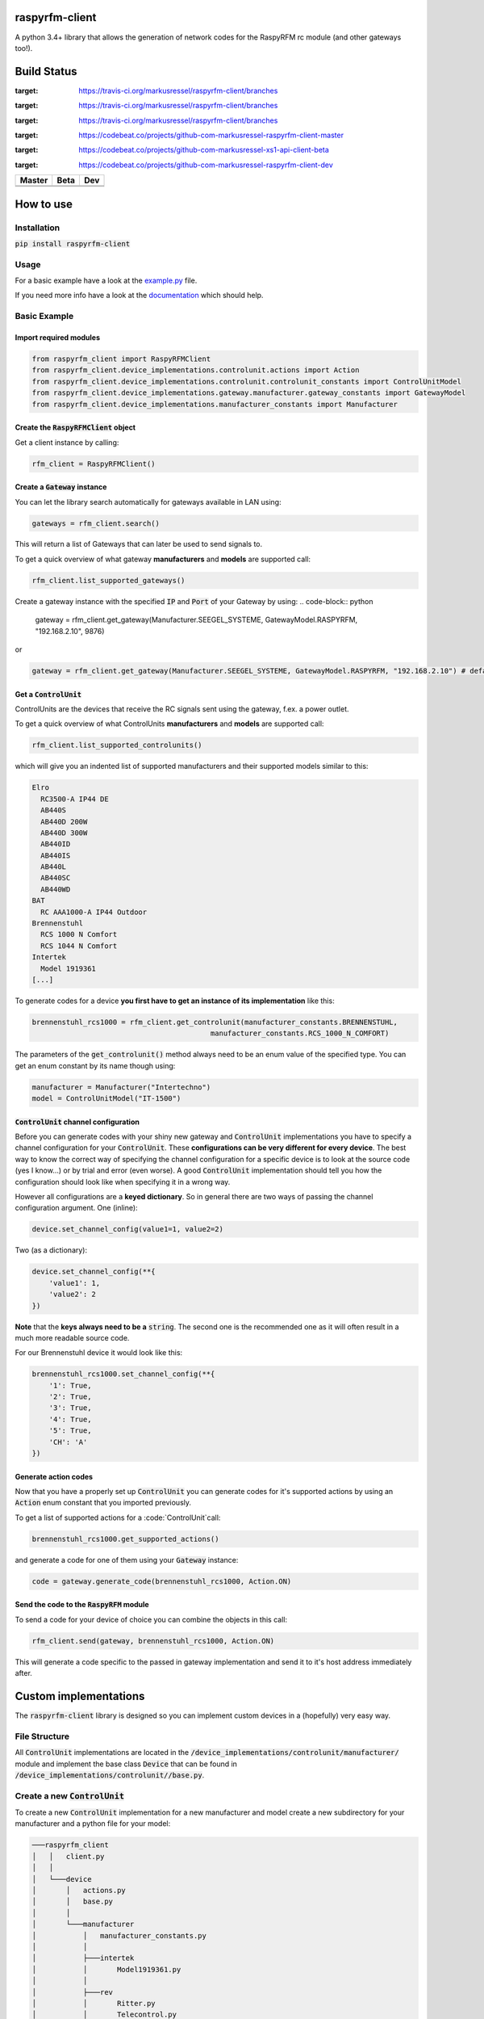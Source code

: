 raspyrfm-client
===============

A python 3.4+ library that allows the generation of network codes for the RaspyRFM rc module (and other gateways too!).

Build Status
============

.. |build_master| image:: https://travis-ci.org/markusressel/raspyrfm-client.svg?branch=master
:target: https://travis-ci.org/markusressel/raspyrfm-client/branches

.. |build_beta| image:: https://travis-ci.org/markusressel/raspyrfm-client.svg?branch=beta
:target: https://travis-ci.org/markusressel/raspyrfm-client/branches

.. |build_dev| image:: https://travis-ci.org/markusressel/raspyrfm-client.svg?branch=dev
:target: https://travis-ci.org/markusressel/raspyrfm-client/branches


.. |codebeat_master| image:: https://codebeat.co/badges/fcac9cfe-b6a2-4c4a-938d-42214371dc3d
:target: https://codebeat.co/projects/github-com-markusressel-raspyrfm-client-master

.. |codebeat_beta| image:: https://codebeat.co/badges/f11a5607-2193-4e86-b924-xxxxxxxxx
:target: https://codebeat.co/projects/github-com-markusressel-xs1-api-client-beta

.. |codebeat_dev| image:: https://codebeat.co/badges/6ef4cbdd-a452-45b2-8ee8-f7a09e53689f
:target: https://codebeat.co/projects/github-com-markusressel-raspyrfm-client-dev

+--------------------+------------------+-----------------+
| Master             | Beta             | Dev             |
+====================+==================+=================+
| |build_master|     | |build_beta|     | |build_dev|     |
+--------------------+------------------+-----------------+
| |codebeat_master|  | |codebeat_beta|  | |codebeat_dev|  |
+--------------------+------------------+-----------------+


How to use
==========

Installation
------------

:code:`pip install raspyrfm-client`

Usage
-----

For a basic example have a look at the `example.py <https://github.com/markusressel/raspyrfm-client/blob/master/example_simple.py>`_ file.

If you need more info have a look at the `documentation <http://raspyrfm-client.readthedocs.io/>`_ which should help.

Basic Example
-------------
Import required modules
^^^^^^^^^^^^^^^^^^^^^^^
.. code-block:: python

   from raspyrfm_client import RaspyRFMClient
   from raspyrfm_client.device_implementations.controlunit.actions import Action
   from raspyrfm_client.device_implementations.controlunit.controlunit_constants import ControlUnitModel
   from raspyrfm_client.device_implementations.gateway.manufacturer.gateway_constants import GatewayModel
   from raspyrfm_client.device_implementations.manufacturer_constants import Manufacturer


Create the :code:`RaspyRFMClient` object
^^^^^^^^^^^^^^^^^^^^^^^^^^^^^^^^^^^^^^^^
Get a client instance by calling:


.. code-block:: python

   rfm_client = RaspyRFMClient()

Create a :code:`Gateway` instance
^^^^^^^^^^^^^^^^^^^^^^^^^^^^^^^^^
You can let the library search automatically for gateways available in LAN using:

.. code-block:: python

   gateways = rfm_client.search()

This will return a list of Gateways that can later be used to send signals to.

To get a quick overview of what gateway **manufacturers** and **models** are supported call:

.. code-block:: python

   rfm_client.list_supported_gateways()

Create a gateway instance with the specified :code:`IP` and :code:`Port` of your Gateway by using:
.. code-block:: python

   gateway = rfm_client.get_gateway(Manufacturer.SEEGEL_SYSTEME, GatewayModel.RASPYRFM, "192.168.2.10", 9876)

or

.. code-block:: python

   gateway = rfm_client.get_gateway(Manufacturer.SEEGEL_SYSTEME, GatewayModel.RASPYRFM, "192.168.2.10") # defaults to 49880 or the gateway implementations default

Get a :code:`ControlUnit`
^^^^^^^^^^^^^^^^^^^^^^^^^
ControlUnits are the devices that receive the RC signals sent using the gateway, f.ex. a power outlet.

To get a quick overview of what ControlUnits **manufacturers** and **models** are supported call:

.. code-block:: python

   rfm_client.list_supported_controlunits()

which will give you an indented list of supported manufacturers and their supported models similar to this:

.. code-block:: text

   Elro
     RC3500-A IP44 DE
     AB440S
     AB440D 200W
     AB440D 300W
     AB440ID
     AB440IS
     AB440L
     AB440SC
     AB440WD
   BAT
     RC AAA1000-A IP44 Outdoor
   Brennenstuhl
     RCS 1000 N Comfort
     RCS 1044 N Comfort
   Intertek
     Model 1919361
   [...]

To generate codes for a device **you first have to get an instance of its implementation** like this:

.. code-block:: python

   brennenstuhl_rcs1000 = rfm_client.get_controlunit(manufacturer_constants.BRENNENSTUHL,
                                             manufacturer_constants.RCS_1000_N_COMFORT)

The parameters of the :code:`get_controlunit()` method always need to be an enum value of the specified type.
You can get an enum constant by its name though using:

.. code-block:: python

   manufacturer = Manufacturer("Intertechno")
   model = ControlUnitModel("IT-1500")

:code:`ControlUnit` channel configuration
^^^^^^^^^^^^^^^^^^^^^^^^^^^^^^^^^^^^^^^^^
Before you can generate codes with your shiny new gateway and :code:`ControlUnit` implementations you have to specify a channel configuration for your :code:`ControlUnit`. These **configurations can be very different for every device**. The best way to know the correct way of specifying the channel configuration for a specific device is to look at the source code (yes I know...) or by trial and error (even worse). A good :code:`ControlUnit` implementation should tell you how the configuration should look like when specifying it in a wrong way.

However all configurations are a **keyed dictionary**.
So in general there are two ways of passing the channel configuration argument.
One (inline):

.. code-block:: python

    device.set_channel_config(value1=1, value2=2)

Two (as a dictionary):

.. code-block:: python

    device.set_channel_config(**{
        'value1': 1,
        'value2': 2
    })

**Note** that the **keys always need to be a** :code:`string`.
The second one is the recommended one as it will often result in a much more readable source code.

For our Brennenstuhl device it would look like this:

.. code-block:: python

    brennenstuhl_rcs1000.set_channel_config(**{
        '1': True,
        '2': True,
        '3': True,
        '4': True,
        '5': True,
        'CH': 'A'
    })

Generate action codes
^^^^^^^^^^^^^^^^^^^^^
Now that you have a properly set up :code:`ControlUnit` you can generate codes for it's supported actions by using an :code:`Action` enum constant that you imported previously.

To get a list of supported actions for a :code:`ControlUnit`call:

.. code-block:: python

   brennenstuhl_rcs1000.get_supported_actions()

and generate a code for one of them using your :code:`Gateway` instance:

.. code-block:: python

   code = gateway.generate_code(brennenstuhl_rcs1000, Action.ON)

Send the code to the :code:`RaspyRFM` module
^^^^^^^^^^^^^^^^^^^^^^^^^^^^^^^^^^^^^^^^^^^^
To send a code for your device of choice you can combine the objects in this call:

.. code-block:: python

   rfm_client.send(gateway, brennenstuhl_rcs1000, Action.ON)

This will generate a code specific to the passed in gateway implementation and send it to it's host address immediately after.

Custom implementations
======================

The :code:`raspyrfm-client` library is designed so you can implement custom devices in a (hopefully) very easy way.

File Structure
--------------
All :code:`ControlUnit` implementations are located in the :code:`/device_implementations/controlunit/manufacturer/` module and implement the base class :code:`Device` that can be found in :code:`/device_implementations/controlunit//base.py`.

Create a new :code:`ControlUnit`
--------------------------------
To create a new :code:`ControlUnit` implementation for a new manufacturer and model create a new subdirectory for your manufacturer and a python file for your model:

.. code-block::

    ───raspyrfm_client
    │   │   client.py
    │   │
    │   └───device
    │       │   actions.py
    │       │   base.py
    │       │
    │       └───manufacturer
    │           │   manufacturer_constants.py
    │           │
    │           ├───intertek
    │           │       Model1919361.py
    │           │
    │           ├───rev
    │           │       Ritter.py
    │           │       Telecontrol.py
    │           │
    │           ├───universal
    │           │       HX2262Compatible.py
    │           │
    │           └───yourmanufacturer
    │                   yourmodel.py
    ──────────────────────────────────────────

Implement a :code:`ControlUnit`
-------------------------------

Now the basic implementation of your :code:`ControlUnit` should looks like this:

.. code-block:: python

    from raspyrfm_client.device_implementations.controlunit.actions import Action
    from raspyrfm_client.device_implementations.controlunit.base import ControlUnit


    class YourModel(ControlUnit):
        def __init__(self):
            from raspyrfm_client.device_implementations.manufacturer_constants import Manufacturer
            from raspyrfm_client.device_implementations.controlunit.controlunit_constants import ControlUnitModel
            super().__init__(Manufacturer.YourManufacturer, ControlUnitModel.YourModel)

        def get_channel_config_args(self):
            return {}

        def get_pulse_data(self, action: Action):
            return [[0, 0], [0, 0]], 0, 0

        def get_supported_actions(self) -> [str]:
            return [Action.ON]


Most importantly you have to call the :code:`super().__init__` method like shown. This will ensure that your implementation is found by the :code:`RaspyRFMClient` and you can get an instance of your device using :code:`rfm_client.get_controlunit()` as shown before.

If your manufacturer does not exist yet **create a new enum constant** in the :code:`manufacturer_constants.py` file and use its value in your :code:`__init__`.
**Do the same thing for your model name** in the :code:`controlunit_constants.py` file.

You also have to implement all abstract methods from the :code:`Device` class. Have a look at it's documentation to get a sense of what those methods are all about.

After you have implemented all methods you are good to go!
Just call :code:`rfm_client.reload_implementation_classes()` and :code:`rfm_client.list_supported_controlunits()` to check if your implementation is listed.
If everything looks good you can use your implementation like any other one.



Exclude a WIP implementation
----------------------------
To prevent the RaspyRFM client from importing your half baked or base class implementation just include a class field like this:

.. code-block:: python

   class YourModel(ControlUnit):
      DISABLED = True

      [...]

Contributing
============

GitHub is for social coding: if you want to write code, I encourage contributions through pull requests from forks
of this repository. Create GitHub tickets for bugs and new features and comment on the ones that you are interested in.

License
=======

::

    raspyrfm-client by Markus Ressel
    Copyright (C) 2017  Markus Ressel

    This program is free software: you can redistribute it and/or modify
    it under the terms of the GNU General Public License as published by
    the Free Software Foundation, either version 3 of the License, or
    (at your option) any later version.

    This program is distributed in the hope that it will be useful,
    but WITHOUT ANY WARRANTY; without even the implied warranty of
    MERCHANTABILITY or FITNESS FOR A PARTICULAR PURPOSE.  See the
    GNU General Public License for more details.

    You should have received a copy of the GNU General Public License
    along with this program.  If not, see <http://www.gnu.org/licenses/>.
